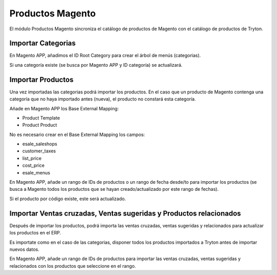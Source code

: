 =================
Productos Magento
=================

El módulo Productos Magento sincroniza el catálogo de productos de Magento con
el catálogo de productos de Tryton.

Importar Categorias
-------------------

En Magento APP, añadimos el ID Root Category para crear el árbol de menús (categorias).

Si una categoría existe (se busca por Magento APP y ID categoría) se actualizará.

Importar Productos
------------------

Una vez importadas las categorias podrá importar los productos. En el caso que un producto
de Magento contenga una categoría que no haya importado antes (nueva), el producto no
constará esta categoría.

Añade en Magento APP los Base External Mapping:

* Product Template
* Product Product

No es necesario crear en el Base External Mapping los campos:

* esale_saleshops
* customer_taxes
* list_price
* cost_price
* esale_menus

En Magento APP, añade un rango de IDs de productos o un rango de fecha 
desde/to para importar los productos (se busca a Magento todos los productos
que se hayan creado/actualizado por este rango de fechas).

Si el producto por código existe, este será actualizado.

Importar Ventas cruzadas, Ventas sugeridas y Productos relacionados
-------------------------------------------------------------------

Después de importar los productos, podrá importa las ventas cruzadas,
ventas sugeridas y relacionados para actualizar los productos en el ERP.

Es importate como en el caso de las categorias, disponer todos los productos importados
a Tryton antes de importar nuevos datos.

En Magento APP, añade un rango de IDs de productos para importar las ventas cruzadas,
ventas sugeridas y relacionados con los productos que seleccione en el rango.
